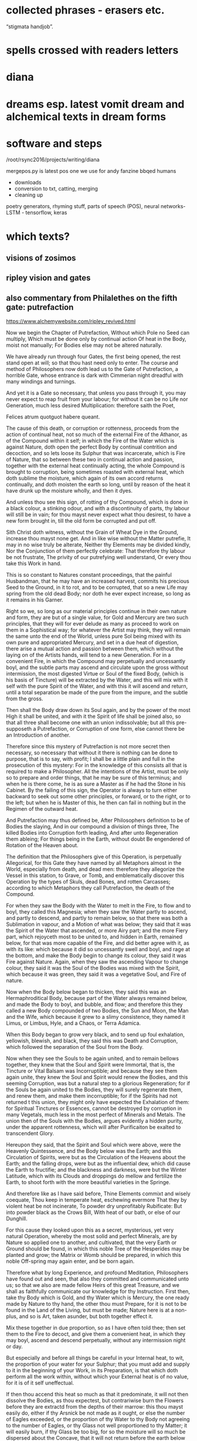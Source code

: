 * collected phrases - erasers etc.

“stigmata handjob”.

* spells crossed with readers letters

* diana

* dreams esp. latest vomit dream and alchemical texts in dream forms

* software and steps

  /root/rsync2016/projects/writing/diana

mergepos.py is latest pos one we use for andy fanzine bbqed humans

- downloads
- conversion to txt, catting, merging
- cleaning up

poetry generators, rhyming stuff, parts of speech (POS), neural networks- LSTM - tensorflow, keras


* which texts? 

** visions of zosimos

** ripley vision and gates



** also commentary from Philalethes on the fifth gate: putrefaction

https://www.alchemywebsite.com/ripley_revived.html

Now we begin the Chapter of Putrefaction,
Without which Pole no Seed can multiply,
Which must be done only by continual action
Of heat in the Body, moist not manually;
For Bodies else may not be altered naturally.

We have already run through four Gates, the first being opened, the rest stand open at will; so that thou hast need only to enter. The course and method of Philosophers now doth lead us to the Gate of Putrefaction, a horrible Gate, whose entrance is dark with Cimmerian night dreadful with many windings and turnings.

And yet it is a Gate so necessary, that unless you pass through it, you may never expect to reap fruit from your labour; for without it can be no Life nor Generation, much less desired Multiplication: therefore saith the Poet,

Felices atrum quotguot habere queant.

The cause of this death, or corruption or rottenness, proceeds from the action of continual heat, not so much of the external Fire of the Athanor, as of the Compound within it self; in which the Fire of the Water which is against Nature, doth open the perfect Body by continual contrition and decoction, and so lets loose its Sulphur that was incarcerate, which is Fire of Nature, that so between these two in continual action and passion, together with the external heat continually acting, the whole Compound is brought to corruption, being sometimes roasted with external heat, which doth sublime the moisture, which again of its own accord returns continually, and doth moisten the earth so long, until by reason of the heat it have drunk up the moisture wholly, and then it dyes.

And unless thou see this sign, of rotting of thy Compound, which is done in a black colour, a stinking odour, and with a discontinuity of parts, thy labour will still be in vain; for thou mayst never expect what thou desirest, to have a new form brought in, till the old form be corrupted and put off.

Sith Christ doth witness, without the Grain of Wheat
Dye in the Ground, increase thou mayst none get.
And in like wise without the Matter putrefie,
It may in no wise truly be alterate,
Neither thy Elements may be divided kindly,
Nor the Conjunction of them perfectly celebrate:
That therefore thy labour be not frustrate,
The privity of our putrefying well understand,
Or every thou take this Work in hand.

This is so constant to Natures constant proceedings, that the painful Husbandman, that he may have an increased harvest, commits his precious Seed to the Ground, in it to rot, and to be corrupted, that so a new Life may spring from the old dead Body; nor doth he ever expect increase, so long as it remains in his Garner.

Right so we, so long as our material principles continue in their own nature and form, they are but of a single value, for Gold and Mercury are two such principles, that they will for ever delude as many as proceed to work on them in a Sophistical way; for whatever the Artist may think, they will remain the same unto the end of the World, unless pure Sol being mixed with its own pure and appropriated Mercury, and set in a due heat of digestion, there arise a mutual action and passion between them, which without the laying on of the Artists hands, will tend to a new Generation. For in a convenient Fire, in which the Compound may perpetually and uncessantly boyl, and the subtle parts may ascend and circulate upon the gross without intermission, the most digested Virtue or Soul of the fixed Body, (which is his basis of Tincture) will be extracted by the Water, and this will mix with it self with the pure Spirit of the Water, and with this it will ascend and return, until a total separation be made of the pure from the impure, and the subtle from the gross.

Then shall the Body draw down its Soul again, and by the power of the most High it shall be united, and with it the Spirit of life shall be joined also, so that all three shall become one with an union indissolvable; but all this pre-supposeth a Putrefaction, or Corruption of one form, else cannot there be an Introduction of another.

Therefore since this mystery of Putrefaction is not more secret then necessary, so necessary that without it there is nothing can be done to purpose, that is to say, with profit; I shall be a little plain and full in the prosecution of this mystery: For in the knowledge of this consists all that is required to make a Philosopher. All the intentions of the Artist, must be only so to prepare and order things, that he may be sure of this terminus; and when he is there come, he is as sure a Master as if he had the Stone in his Cabinet. By the failing of this sign, the Operator is always to turn either backward to seek out some other principles, or forward, or to the right, or to the left; but when he is Master of this, he then can fail in nothing but in the Regimen of the outward heat.

And Putrefaction may thus defined be,
After Philosophers definition to be of Bodies the slaying,
And in our compound a division of things three,
The killed Bodies into Corruption forth leading,
And after unto Regeneration them ableing;
For things being in the Earth, without doubt
Be engendered of Rotation of the Heaven about.

The definition that the Philosophers give of this Operation, is perpetually Allegorical, for this Gate they have named by all Metaphors almost in the World, especially from death, and dead men: therefore they allegorize the Vessel in this station, to Grave, or Tomb, and emblematically discover this Operation by the types of Skuls, dead Bones, and rotten Carcasses; according to which Metaphors they call Putrefaction, the death of the Compound.

For when they saw the Body with the Water to melt in the Fire, to flow and to boyl, they called this Magnesia; when they saw the Water partly to ascend, and partly to descend, and partly to remain below, so that there was both a Sublimation in vapour, and a Motion of what was below; they said that it was the Spirit of the Water that ascended, or more Airy part; and the more Fiery part, which rejoyceth most to be united to, and hidden in Earth, remained below, for that was more capable of the Fire, and did better agree with it, as with its like: which because it did so uncessantly swell and boyl, and rage at the bottom, and make the Body begin to change its colour, they said it was Fire against Nature. Again, when they saw the ascending Vapour to change colour, they said it was the Soul of the Bodies was mixed with the Spirit, which because it was green, they said it was a vegetative Soul, and Fire of nature.

Now when the Body below began to thicken, they said this was an Hermaphroditical Body, because part of the Water always remained below, and made the Body to boyl, and bubble, and flow; and therefore this they called a new Body compounded of two Bodies, the Sun and Moon, the Man and the Wife, which because it grew to a slimy consistence, they named it Limus, or Limbus, Hyle, and a Chaos, or Terra Adamica.

When this Body began to grow very black, and to send up foul exhalation, yellowish, blewish, and black, they said this was Death and Corruption, which followed the separation of the Soul from the Body.

Now when they see the Souls to be again united, and to remain bellows together, they knew that the Soul and Spirit were Immortal, that is, the Tincture or Vital Balsam was Incorruptible; and because they see them again unite, they knew the Soul and Spirit would renew the Bodies, and this seeming Corruption, was but a natural step to a glorious Regeneration; for if the Souls be again united to the Bodies, they will surely regenerate them, and renew them, and make them incorruptible; for if the Spirits had not returned t this union, they might only have expected the Exhalation of them: for Spiritual Tinctures or Essences, cannot be destroyed by corruption in many Vegetals,  much less in the most perfect of Minerals and Metals. The union then of the Souls with the Bodies, argues evidently a hidden purity, under the apparent rottenness, which will after Purificaiton be exalted to transcendent Glory.

Hereupon they said, that the Spirit and Soul which were above, were the Heavenly Quintessence, and the Body below was the Earth; and this Circulation of Spirits, were but as the Circulation of the Heavens about the Earth; and the falling drops, were but as the influential dew, which did cause the Earth to fructifie; and the blackness and darkness, were but the Winter Latitude, which with its Clouds and droppings do mellow and fertilize the Earth, to shoot forth with the more beautiful varieties in the Springe.

And therefore like as I have said before,
Thine Elements commixt and wisely coequate,
Thou keep in temperate heat, eschewing evermore
That they by violent heat be not incinerate,
To powder dry unprofitably Rubificate:
But into powder black as the Crows Bill,
With heat of our bath, or else of our Dunghill.

For this cause they looked upon this as a secret, mysterious, yet very natural Operation, whereby the most solid and perfect Minerals, are by Nature so applied one to another, and cultivated, that the very Earth or Ground should be found, in which this noble Tree of the Hesperides may be planted and grow; the Matrix or Womb should be prepared, in which this noble Off-spring may again enter, and be born again.

Therefore what by long Experience, and profound Meditation, Philosophers have found out and seen, that also they committed and communicated unto us; so that we also are made fellow Heirs of this great Treasure, and we shall as faithfully communicate our knowledge for thy Instruction. First then, take thy Body which is Gold, and thy Water which is Mercury, the one ready made by Nature to thy hand, the other thou must Prepare, for it is not to be found in the Land of the Living, but must be made; Nature here is at a non-plus, and so is Art, taken asunder, but both together effect it.

Mix these together in due proportion, so as I have often told thee; then set them to the Fire to decoct, and give them a convenient heat, in which they may boyl, ascend and descend perpetually, without any intermission night or day.

But especially and before all things be careful in your Internal heat, to wit, the proportion of your water for your Sulphur; that you must add and supply to it in the beginning of your Work, in its Preparation, is that which doth perform all the work within, without which your External heat is of no value, for it is of it self uneffectual.

If then thou accend this heat so much as that it predominate, it will not then dissolve the Bodies, as thou expectest, but contrariwise burn the Flowers before they are extractd from the depths of their marrow: this thou mayst easily do, either if thy Arsnick be not made as it ought, or else the number of Eagles exceeded, or the proportion of thy Water to thy Body not agreeing to the number of Eagles, or thy Glass not well proportioned to thy Matter; it will easily burn, if thy Glass be too big, for so the moisture will so much be dispersed about the Concave, that it will not return before the earth below be left too dry. I have given Rules easily to avoid all these inconveniences.

And on the other hand, be sure that thou do not erre in too little heat; let thy Water have Fire enough within it, to make a true division and corruption, which if either thy Arsnick have sufficient Fiery virtue, or if the union of this and thy Water be not well attended, but slightly performed, or the Purgation of thy water be not thoroughly made each Eagle, for so two or three eagles may not add the virtue of one, or if thy number of eagles be not just, or thy proportion of quantity be not duly observed.

Therefore follow my advice, and be careful in both these particulars, and then let your External heat be so that your Compound may boyl and sublime, which for its similitude is called a Balneum, so long till the Vapours Cease, and are retained within; then will the Compound rot, which for its great likeness is called our Dunghill.

Until the time that Nights be passed ninety,
In moist heat keep them for any thing,
Soon after by blackness thou shalt espy,
That they draw fast to putrefying.

First then, our Operations begin in humido, for in the beginning moisture it prevails, and is called the Phlegmatick Constitution of our Embrio; and this is called the Reign of the Woman, which (according to Flammel) seeks to get the Domination for many months, that is to say, for three month or thereabouts, which according to our Author is ninety days and nights, to whom many other Authors agree. This time may be longer or shorter, according to the better or worse preparation of the Matter, and the Regimen of the Fire.

But when thou hast set thy Glass once, in the first place be sure that thou give a due, yet temperate heat; govern it so as that between the Waters above, and the Flouds beneath, the Earth may liquefie; then continue your decoction, and the Vessel shall be beclouded, and thy Compound shall with constant Circulation become black.

This colour shall be a sign unto you that you have not run your course in vain; this is the first Gate, into which and through which you must enter; now know for certain that thy Seeds begin to rot and engender. In this Putrefaction there is life, for this Operation is nothing else but an extracting of Natures from their profundity or root; this is that which will make thy fixt Body to become a volatile Spirit, for Putrefaction doth loose the bands of all the Elements.

Which after many colours, thou mayst bring
To perfect whiteness, by patience easily,
And so the Seed in his nature shall multiply.

So soon then as thou shalt have blackness, know for certain that in this blackness whiteness is really hidden, so really as a living Plant in its Seed. But before thou attain to this whiteness, thou mayst have patience and pass through many middle changing colours, which will be no small cheating to the Work-man, who must wait with a great deal of Longanimity until the Earth and Heaven be united.

Then shall thy Elements perfectly accord, and one colour shall cover thy new-married Soul and Body, and that will be like to the most pure Lilly, or sublimed Salt, sparkling like to a new-slipped Sword in the Sun beams.

In this whiteness is the Multiplicative virtue exalted, and made apparent in its first degree; by this white Soul thou mayst turn either Mercury, or Saturn, or Jupiter, or Venus, or Mars, into most pure refined Silver, in a short time, and that not Sophistically, to apparency, but in reality, inwardly and outwardly to abide all Essays.

Make each the other to hales and kiss,
And like as Children play them up and down,
And when their Shirts are filled with Piss,
The let the Woman to wash be bown,
Which oft for faintness will fall in a swonn,
And die at last with her Children all,
And go to Purgatory to wash their filth Original.

But in thy first Operation, as is said before, first look for blackness, which will appear in the first Regimen by continual decoction, which blackness shall be an Indicium to you that your two Natures do begin now to imbrace and kiss one another.

For so soon as they feel the Fire, they flow together within the Vessel, and boyl by continuance of decoction visibly, and the tender Nature not enduring the heat, flyeth aloft, and being inclosed so that it cannot get out, it congeals in drops in the head of the vessel, and about the sides, and again returns to its Body, which may well be called Childrens play, running round as it were in a Circular motion: This play continues so long, till the Water begins to leave its thicker parts, with the thicker parts of the Body, which in the bottom of the Vessel is called Urina puerorum; and the thinner parts of the Water, mixed with the thinner parts of the Body, which is dissolved in it, flies still and circulates until it have made a more full dissolution of the Body, which here by the odour of its Sulphur doth penetrate the Spirit and Soul, and makes them faint at last, and remain as it were breathless in the bottom of the Glass.

Then shall the Body be destroyed, and both the Water and it rot into small Atoms, which will lie without motion, growing every day more and more black, until at length Cimmerian darkness cover the whole Sky.

This is called the North Latitude of our Stone, and it is Winter, cold and dirty; here are the Elements brought to rest for a time, until a Generation be made in the bottom of the Glass, when though the will and power of God, a clean thing shall be brought out of this uncleanness and black venenosity.

When they be there, by little and little increase
Their pains with heat aye more and more,
The Fire from them let never cease,
And see that thy Furnace be surely apt therefore,
Which wise men call an Athanor:
Concerning heat required most temperately,
By which thy Matter doth kindly putrefie.

Now thy Bath will begin to be a little more heated and stirred up, to wash this young King, which though noble, is yet conceived in a Stable; for at this time thou hast the Sulphur of thy dissolved Body let loose, which mixing with the Sulphur of the Water, doth acuate it exceedingly; the one being a natural, the other a Fire against Nature, both together make an unnatural Fire, burning like to the Fire of Hell, comparable to nothing but the Alcahest.

Nor must thou think that this increase of Fire consists in the blowing of the Coal, no verily, it is a more subtle internal Fire that we have, and yet that also must be kept constant, and in due order.

For this cause see that thy Furnace be trusty, else thou mayst and wilt fail; for though the Fire of Coals do not effect anything, yet it excites, and the Water though it be of a wonderful nature, yet it acts no further then it is stirred up, and intermission in this Work when once begun, will in the end prove fatal extinction.

Therefore the Wise men have named the Furnace in which they work their Secrets, an Athanor, that is, Immortal, shewing that from the beginning to the end the Fire must not go out, for the extinction of it destroys the Work; and as death includes all sicknesses, which are steps to it, so an Immortal Furnace or Athanor, must not only preserve the Fire from going out, but also from exorbitancy either on one hand or other, for whatever swerves from the temperate mean, hinders the kind operation of the Matter, which is Putrefaction, by which means the Work is notably retarded and weakned, and by continuance of any extremity it will be destroyed, but with its due heat it doth putrefie kindly.

Of this principle speaketh sapient Guido,
And saith by rotting dyeth the Compound corporal,
And then after Morien and others moe,
Up riseth again regenerate, simple and spiritual.
And were not heat and moisture continual,
Sperm in the Womb might have none abiding,
And so there should no fruit thereof up spring.

This according to the intention of all Philosophers, Guido, Turba, Arnaldus, and others, but especially noble Trevisan, whom I chiefly honor; so Flammel, Artephius, Morien, and all Philosophers testifie this much, namely, that the heat must be so adequated to the Compound, as that in it the Body, through the Pontick virtue of the Water, may have its Sulphur let loose, and so these two Sulphurs mixing together, may bring the whole to rotting or Putrefaction.

By which putridness a Ferment is engendred, which as it doth volatilize all things naturally, so it doth quicken this gross dead Body, in so much that it mounts aloft upon the Fire with the Water, and riseth a new glorious Body mixed with the Water, so that both being become one together, the Spirit borrows from the Body permanency, and the Body from the Spirit obtaineth penetrativeness, so that both make one coelestial and terrestrial Compound, named the Regenerate Body and Stone of Paradise incombustible. All which is occasioned by the continuance and not failing of heat, both inwardly and outwardly, by which the moisture is circulated and depurated, without which the seminal virtue would be extinct, which only vegetates by heat and moisture.

And if once the seminal virtue were kill’d, the remaining Compound would be no better then a dead unprofitable thing, which could never be recoverd; so that if either moisture or heat within, or convenient heat without should fail, there is nothing to be expected, but according to the Poet,

Cunct a rent, quae non ulla reparaveris Arte.

Therefore at the beginning our Stone thou take,
And bury each in other with their Grave,
Then equal between them a marriage make,
To lig together six weeks let them have.
Their Seed conceived, kindly nourish and save,
From the ground of their Grave not rising the while,
Which secret point doth many one beguile.

This then is the process of our Work; take at first our Stone, that is, the true Material principles thereof, which are one in kind, and two in number: mix these together in a due proportion, then shalt thou see as follows. First, thy Feminine nature will so embrace thy Masculine, as to extract from him his Seed, that is, the most digested virtue, so shall the Body dye, and the water shall intomb it.

The Water by Cohabitation shall contract amity and friendship with the Body, for it is nothing else but a Feminine Body of the same Stock, which when they are united and joined, this is called the marriage of Gabritius with Beya.

Then shall the Vapours cease, and all Exhalation shall be withheld from ascending or descending during the space of 40 days, or 42 at most, in which time though thou see not the former Circulation, rejoice, for now the Body begins to retain his Soul in a black colour.

Now the Queen hath conceived the Kingly Seed, which must be nourished with gentle convenient Fire, till it wax strong, and becomes a puissant triumphant Champion, whom no earthly force is able to withstand.

Thou must of necessity then let them have this prefixed time for their solitude and retirement, in which time the fixt and the volatile, the cold and the moist, the hot and the dry, do learn to agree each with other, being reconciled in this Head of the Crow, which is the conversion of natures into a discontinuous Calx, finer then Atoms of the Sun.

This Operation as it is the Wyld and Labyrinth of all who seek this Art in vain, so it is the Capo di Bone esperanza to as many as attain to the perfect sight hereof; for now most of the difficulties are passed, which they are like to meet withal in this their Voyage to the Oriental Indies.

This time of Conception with easie heat abide,
The blackness appearing shall tell thee when they die,
For they together like liquid Pitch that tide
Shall swell and bubble, settle and putrefie;
Shining colours therein thou shalt espy,
Like to the Rainbow, marvelous to sight,
The Water then beginneth to dry upright.

Thou must then be very carefull that thy over-heat do not now hinder their Conjunction, for now is the main fear of burning thy Flowers, which thou mayst easily do, and makes these Natures become a half Red, or Orange colour, instead of the true Crows Bill.

Whereas if thy external heat be so gentle, as not to extinguish motion, thou shalt find that in this period thy Natures shall both of them die together, for one is not killed, nor dieth without the other; which death in its approach thou shalt discover by the appearing blackness.

And when once the Crow shall begin to shew itself, know that thou shalt see a terrile day, for thou must expect to be in the heat of the shore, and in the storm of the inraged Sea, which now the Winds are abated, after a long and strong blowing of them, doth arise in waves, raging and taking on, and raising the filth from the very bottom, so that all becomes like to a troubled Glass of ink, or melting boiling Pitch.

After this blackness, which shall endure for a long and tedious time, thou shalt see various and glorious colours to succeed, such as thou never hast seen; for all the colours that the mind of man possibly can imagine, shall then present themselves to view, which shall be an evident token to thee, that the moist and dark Dominion of the Woman doth now begin to vanish, and instead thereof the Man beginneth to rule, who first dryeth up the moisture of the Woman, with which there will vanish blackness, and the changeable colours, and after all shall be fixed in a sparkling dry white Powder, which is the Stone of Paradise.

For in moist Bodies heat working temperate,
Engendreth blackness first of all, which is
Of kindly Conjunction the token assignate,
And of true putrefying; remember this,
For then perfectly to alter thou canst not miss.
And thus by the gate of blackness thou must come in
To the light of paradise in whiteness, if thou wilt win.

In the beginning therefore of our Work, through the Co-operation of heat both internal and external, and the moisture of the Matter concurring, our Body gives a blackness like unto Pitch, which for the most part happens in 40, or at the most in 50 days.

This colour discovers plainly that the two Natures are united, and if they are united, they will certainly operate one upon another, and alter and change each other from thing to thing, and from state to state, until all come to one Nature and substance Regenerate, which is a new Heavenly Body.

But before there can be this renovation, the Old man necessarily must be destroyed, that is, thy first Body must rot and be corrupted, and lose its form, that it may have it repaid with a new form, which is a thousand times more noble. So then our Work is not a forced and apparent, but a natural and radical Operation, in which our Natures are altered perfectly, in so much that the one and the other having fully lost what they were before, yet without change of any kind, they become a third thing, Homogeneal to both the former.

Thus they who sow in tears, shall reap in joy; and he who goeth forth mourning, and carrying precious Seed, shall return with an abundance of increase, with their hands filled with sheaves, and their mouths with the praises of the Lord: thus the chosen or redeemed of the Lord shall return with Songs, and everlasting Joy shall be upon their heads, and sighing and sorrows shall fly away.

For first the Sun in his uprising obscurate
Shall be, and pass the Waters of Noah’s Floud,
On Earth which were a hundred days continuate
And fifty, away ere all these Waters god,
Right so our Waters, as Wife men understood,
Shall pass, that thou with David may say,
Abierunt in sicco flumina; bear this away.

Remember then this Chymical Maxim, namely that a sad cloudy morning, begins a fair day, and a chearfull noontide; for our Work is properly to be compared to a day, in which he morning is dark and cloudy, so that the Sun appears not.

After that, the Sky is over-clouded, and the Air cold with Northerly winds, and much Rain falls, which endures for its season; but after that, the Sun breaks out, and shines hotter and hotter, till all become dry, and then at Noon-day not a Cloud appearing, but all clear from one end of the Heaven to the other.

But our Waters may more fitly be compared to Noah’s Floud, or Deluge, then to a day-showr, by reason of their continuance; for before our Waters shall all be overcome, and dried up by prevailing siccity, it will be about 5 months, in which time the Artist shall be held in constant horrour, according as the Allegory of Aristeus hath it;

Sed ne poeniteat faciem fuligine pingi,
Adferet haec Phoebi nigra favilla jubar.

Wait patiently, for thou shalt see the Day-star arising with deliverance, and these Waters shall through the command of the Almighty abate; Jupiter then shall rule, in whose reign all things shall be restored: for by constant decoction, thy Body shall have virtue to receive Tincture, and to retain it, and to increase it, by which it shall be renewed, and shall by little and little digest all the moisture, which then shall be unto it as nourishment, Milk of Life, which we call Virgins milk.

Then shalt thou have leisure to contemplate these wonders of the most High, which if they do not ravish and astonish thee in the beholding of them, it is because God hath not intended this Science to thee in Mercy, but in Judgment, to wit, that it should be unto thee a snare and trap, and a stumbling-block at which thou shalt stumble and fall, and never rise again. Remember then when once thou shalt see the renewing of these Natures, that with humble heart and bended knees thou praise and extol, and magnifie that gracious God, who hath been nigh unto thee, and heard thee, and directed thine Operations, enlightned thy Judgment; for certainly flesh and bloud never taught thee this, but it was the free gift of that God who giveth to whom he pleaseth.

Soon after that Noah planted this Vineyard,
Which Royally flourished, and brought forth Grapes anon,
After which space thou shalt not be afeard.

Now as the Earth when the Waters of the Floud were abated, was as it were renewed; even so thy Earth is made new, and the Rain-bow is to the a sign that there shall never again happen such another Deluge, as thou hast now passed. Thy Earth then being renewed, behold how it is decked with an admirable green colour, which is then named the Philosophers Vineyard.

This greenness, after the perfect whiteness, is to thee a token that thy Matter hath re-attained, through the will and power of the Almighty, a new vegetative life: observe then how this Philosophical Vine doth seem to flower, and to bring forth tender green Clusters; know then that thou art now preparing for a rich Vintage.

Thy Stone hath already passed through many hazards, and yet the danger is not quite over, although it be not great, for thy former experience may bow guide thee, if rash joy do not make thee mad.

For in like wise shall follow the flourishing of our Stone.

Consider now that thou art in process to a new Work, and though in perfect whiteness thy Stone was incombustible, yet in continuing it on the Fire without moving, it is now become tender again; therefore though it be not in so great danger of Fire now as heretofore, yet immoderacy now may and will certainly spoil all, and undo thy hopes: Govern with prudence therefore during the while that these colours shall come and go, and be not either over-hasty, nor despondent, but wait the end with patience.

And soon that after thirty are gone,
Thou shalt have Grapes right as Ruby red,
Which is our Adrop, our Usifur, and our red Lead.

For in a short time thou shalt find, that this green will be overcome by the Azure, and that by the pale wan colour, which will a length come to a Citrine, which Citrine shall endure for the space of 46 days.

Then shall the heavenly Fire descend, and illuminate the Earth with inconceivable Glory; the Crown of thy Labours shall be brought unto thee, when our Sol shall sit in the South, shining with redness incomparable.

This is our Tyre, our Basilisk, our red Poppy of the Rock, our Adrop, our Usifur, our red Lead, our Lion devouring all things: This is our true Light, our Earth glorified; rejoice now, for our King hath passed from death to life, and now possesseth the Keys of both Death and Hell, and over him nothing now hath power.

For like as Souls after pains transitory,
Be brought to Paradise where ever is joyful life;
So shall our Stone after his darkness in Purgatory,
Be purged and joined in Elements withouten strife.

As then it is with those who are Redeemed, their Old man is crucified, in which is sorrow, anguish, grief, heart-breaking, and many tears; after that the New man is restored, and then is joy, shouting, clapping of hands, singing, and the like, for the ransomed of the Lord shall return with Songs, and everlasting Joy shall be on their heads: even so it is after a sort in our Operation, for first of all our old Body dyeth, rots, and is as it were corrupted, yielding a most loathsome stink, and engendering squallid and filthy colours, and most venomous exhalations, which is at it were the Purgatory of his old Body, in which its corruption is overcome by a long and gentle decoction.

And when it once is purged, and made clean and pure, then are the elements joined, and are of four contraries made one perfect, perpetual, indissolvable unity; so that fro henceforth there is nothing but concord and amity to be found in all our habitations.

Rejoyce the whiteness and beauty of his Wife.

Our Man then to shew his singular love to his Wife, and to give an evident token that they will never fall out any more, is content to attain the degree of its perfection in her colour; so that the first stable colour of thy renovate Body, after its Eclipsation in blackness, is the sparkling white, which is a luster hardly imaginable.

And pass from darkness of Purgatory to light
Of Paradise, in whiteness Elixir of great might.

This is a noble step, from Hell to Heaven; from the bottom of the Grave, to the top of Power and Glory; from obscurity in blackness, to resplendent whiteness; from the height of venenosity, to the height of Medicine. Oh Nature! How dost thou alter things into things, casting down the high and mighty, and again exalting them being base and lowly! Oh Death! How art thou vanquished when thy Prisoners are taken from thee, and carried to a state and place of Immortality! This is the Lords doing, and it is marvelous in our eyes.

And that thou mayst the rather to Putrefaction,
Win this example, thou take, &c.
The heart of an Oak which hath of Water continual infusion;
For though it in Water lay an hundred years and more,
Yet shouldest thou find it found as ever it was before.

O happy Gate of blackness, which art the passage to this so glorious a change! Study therefore, whoever applyest thy self to this Art, only to know this Secret; for know this, and know all, and contrariwise be ignorant of this, and be ignorant of all.

Therefore if that possible thou mayst attain the depth of this Mystery, I shall endeavor to unfold it to thy capacity by similitudes and examples.

Thou knowest that if a solid piece of Wood lie in water perpetually, it will tire the patience of the most patient expecter to see it rot, for it will abide many Generation, and in the end be as found as when it was first laid in, Yea some contend, that in our days Pine-Trees are dug up in their intire proportion, which have been buried ever since the Floud, being found in such places in which no Histories ever mentioned that such Trees grew, and so deep under ground as it is almost incredible; which certainly have layn at lest many hundred years, and yet the Wood a found as any other Tree of that sort, which hath not been cut down above a year or two: such is the force of constant Humefaction, to prevent the ordinary corruption of Timber.

But and thou keep it sometimes wet and sometimes dry,
As thou mayst see in Timber,
And so even likewise, &c.
Sometimes our Tree must with the Sun be brent.

But contrariwise, Timber which is kept wet sometimes, and dry sometimes, as usually the foundations of Timber Houses are, if not secured by the Masons Art, it would tire the Householders patience to see how soon such Timber will rot, and molder away, and become fit for nothing; which is a thing so well known, that the experience of every Rustick almost can teach it him.

So resolve our Stone must be used, I thou intend to have it putrefie kindly; our Wheel for Putrefaction must go round, in a constant Elevation or Extraction of the Water or Humidity from the Body, by which Operation our Man the Sun is helped in his acting; and this Water must as constantly return to the Earth, to moisten it, by which the Woman the Moon is helped in her acting.

And then with Water we must it keel,
That so to rotting we may being it weel.

Between these two various Operations which one and the same Fire produceth, our Body is both heated and cooled, his sweat is drawn forth and returned upon him again, by the which means it is triturated, ground, softned, and made weak even unto death; and dying, it rots and putrefies, changing colours from one into another, until at the length it becomes black as Ink or Pitch, which is our Toad, our Crow, our Tomb filled with rottenness, our Golgotha or place of dead bones, our Terra foliata or Earth of Leaves.

For now in wet, &c.
To be shall cause it soon to putrefie.
And so shall thou bring to rotting thy Gold,
Intreat thy Bodies, &c.
And in thy putrefying with heat be not too swift,
Lest in the Ashes thou seek after thy thrift.

Our Operation then, saith Morien, is noting else but extracting Water from the Earth, and returning it again upon the Earth, and returning it again upon the earth, so long and so often till the Earth putrefie; for by elevation of the moisture the Body is heated and dried, and by returning it again it is cooled and moistned, by the continuation of which successive Operation, it is brought to corrupt and rot, to lose its form, and for a season to remain as dead.

This is the true intention and manner of our working, and there is no other manner of working that can be invented, that can give thee the effect of this our Operation; for this is the true way and means by which thy Body of Gold will be destroyed, and no other way profitable for our Art: Proceed therefore as I have directed thee, and swerve not either to the right hand or to the left. Take this Body which I have shewed thee, and joyn it with the Spirit which is proper to it, which the Wise men have called their Venus, or Goddess of Love, and circulate these two Natures one upon the other, until the one have conceived by the other.

But beware you urge not the Spirit too much, but remember that he is a volatile substance, and if he be over-provoked, he will certainly break the Vessel, and fly, and leave thee the ruines of thy Glass for a recompence of thy over-speedy rashness; which trust me will make thee fetch a deep Philosophical sigh, and say when it is too late, I would I had been content to wait Natures time. Let the Fire then be such in which thy Spirit may be so stirred up, as to return to its Body in the Glass, and not so irritated as to break the Vessel, and return to the Ashes or Sand of the nest, or stick about the sides of the Cover of your Nest, or else fly about in the Room wherein the Artist is, and lodge in his Head, and so make it far more unconstant then it was before, by adding to his rash giddiness a Paralytical shaking.

Therefore the Water out of the Earth thou draw,
And make the Soul therewith for to ascend,
Then down again into the Earth it throw,
That they oft-times so ascend and descend.

Proceed therefore not as a Fool, but as a Wise man; make the Water of thy Compound to arise and circulate, so long and often until the Soul, that is to say, the most subtle virtue of the Body, arise with it, circulating with the Spirit in manner of a fiery form, by which both the Spirit and Body are the Spirit and Body are enforced to change their colour and complexion: for it is this Soul of the dissolved Bodies, which is the subject of Wonders; it is the life, and therefore quickens the dead; it is the Vegetative Soul, and therefore it makes the dead and sealed Bodies, which in their own Nature are barren to fructifie exceedingly.

Therefore if this return unto the earth for which it first took its flight, it will make it for to fructifie, and to increase in Tincture, and in the earth it self will multiply as a grain of Wheat doth in the ground.

Be sure then that so fast as thou makest thy ascension, so fast also thy descension by; this is agreeable both to Nature, and the intent of all Philosophers, especially Trevisan in his Chymical Miracle; Authors, saith he, differ especially in the documents of the Fire, but in this all agree, that the volatile ascend not higher then it may return. This is the true temperament of the fire.

From violent heat and sudden cold defend
Thy Glass, and make thy Fire so temperate,
That by the sides the Matter be not vitrificate.

Take diligent heed then that thou exceed not this measure, especially have a care that your Furnace be not apt to exceed, but that you may govern it at your pleasure, without uncertain increasing or slacking of heat, but that your Fire be equal and continually vaporous and boyling, for such a degree is altogether agreeable to the intention of Nature.

Whereas if thou be too hasty, with Vulcan thou art always subject to errour; for even then when a discreet Work-man is past fear, I mean in the fourth Operation, in which the Elements are fixed and incerated, a hasty rash Vulcanist shall make his Medicines to grow hard at the first, and with a stronger and continuate degree of heat, to melt into a vitrificate substance, without any hope of future profit.

Now then that Vitrification is an errour which is incident in the last Operation, as burning of the Flowers is in the first Operation; for if in Calcination the Fire be too violent, instead of black thou shalt have a Citrine, or half red unprofitable Calx: so in the fourth Operation, by too violent Fire thy Elixir will melt being vitrified, instead of a natural flowing or Inceration.

And be thou wise in choosing of the Matter,
Meddle with no Salts, &c
But whatsoever any Worker to thee chatter,
Our Sulphur and our Mercury been only in Metals,
Which Oyls and Waters some men them calls,
Fowls and Birds, &c.
Because that Fools should never know our Stone.

If thou hast attended well to what hath been told thee in these five Gates, thou art secure; make sure of thy true Matter, which is no small thing to know, and though we have named it, yet we have done it so cunningly that if thou wilt be heedless, thou mayst sooner stumble at our Books, then at any thou ever didst read in thy life.

Meddle with nothing out of kind, whether Salts, or Sulphur, or whatever is of the like Imposition; and whatever is Alien from the perfect Metals, is reprobate in our Mastery. Be not deceived wither with Receipt or Discourse, for we verily do not intend to deceive you, but if you will be deceived, be deceived.

Our principal know that it is but one, and that is in Metals, even those metals which you may buy commonly, to wit, the perfectest of them: but before you can command it out of them, you must be a Master, and not a Scholar, namely as is wisely said in Norton;

To know to destroy their whole Composition,
That some of their Components may help in conclusion.

But trust me this is not for a Tyro, nor for every one of us, unless he have the Secret from his own Studies, and not by Tradition from a Master or Guide. Know then that this fore-recited way is true, but involved with a thousand broileries.

But our way which is an easie way, and in which no man may erre, our broad way, our Linear way, we have vowed never to reveal it but in Metaphors; I being moved with pity, will hint it to you. Take that which is not yet perfect, nor yet wholly imperfect, but in a way to perfection and out of it make what is most noble and most perfect: This you may conceive to be an easier Receipt, then to take that which is already perfect, and extract out of it what is imperfect, and then make it perfect, and after out of that perfection to draw a plusquam perfection: and yet this is true, and we have wrought it, And because it is an immense Labour for any to undertake, we describe that way; but this last discovery which I hinted in few words, is it which no man ever did so plainly lay open, nor may any man make it more plain, upon pain of an Anathema.

For of this World our Stone is called the Cement,
Which moved by craft as Nature doth require,
In his increase shall be full opulent,
And multiply his kind after thy own desire:
Therefore if God vouchsafe thee to inspire,
Like unto thee in Riches shall be but few.

Our Stone it is the Representative of the great World, and hath the Virtues of that great Fabrick, comprised or collected in this little System; in it is the virtue Magnetical, attractive of its like in the whole World: it is the Coelestial Virtue, expounded universally in the whole Creation, but Epitomized in this small Map or Abridgment.

This Virtue or Power is in it self barren, sluggish, dead and unactive, and for this cause it remaineth without fruit; but being loosed by Art, it doth through the co-operation of Nature, produce that Arcanum which hath not its like in the whole World; for it doth heal the imperfections of all Creatures and Metals, taking away their sickness, and restoring them to perfect health.

The reward which his Mastery will bring to the Artist, is indeed inestimable; for having it, he needs want no worldly blessing, for wealth he need take no care, and from all frailties of Body he hath a most sure Antidote.

Pray then to God, that he would be propitious unto your studies and labours, in giving thee the true knowledge of this secret Mystery; it is the gift of God, I have holpen thee what I can, but venture not to practice barely upon my words, for know that what I have only hinted, is far more then what I have discovered; and what I have declared to thy first apprehension most openly, hath yet its lurking Serpent under the green Grass, I mean some hidden thing which thou oughtest to understand, which thou being Cock-sure at first blush wilt neglect; but yet it will bite thee by the heel when thou approachest to practice, and make thee begin again, and it may be at last throw away all as a man desperate: for know that this is an Art very Cabalistical, and we do study expression such as we know will suit almost with any mans fancy, in one place or other; but be sure to take this Maxim from one who knows best the sence of what he hath written: Where we speak most plainly, there be most circumspect, for we do not go about to betray the Secrets of Nature; especially then in those places which seem to give Receipts so plain as you would desire, suspect either a Metaphor, or else be sure that something or other is supprest, which thou wilt hardly without Inspiration ever find of thy self, which in tryal will make all thy confident knowledge vanish; yet to a Son of Art, we have written that which never heretofore was by any revealed.

Now for a close of this most secret Gate,
Whereat few enter, none but they who are
By Gods grace favour’d; its not luck ne fate
That in disclosing this can claim a share:
It is a portion which is very rare,
Bestowe’d on those whom the most High shall chuse,
To such the Truth freely I shall declare,
Nor ought through Envy to them shall refuse,
Nor with unwonted Riddles shall their hopes abuse.

Of uncouth subjects now shall be my Song,
My mind intends high Wonders to reveal,
Which have lain hidden heretofore full long,
Each Artist striving them how to conceal,
Lest wretched Caitiffs should these Treasures steal:
Nor Villains should their Villanies maintain
By this rare Art; which danger they to heal,
In horrid metaphors veil’d an Art most plain,
Lest each Fool knowing it, should it when known disdain.

Remember Man how he produced was,
How formed from a lump of abject Clay,
From whence Created; he each thing doth pass,
Which next to Angels ever saw the day:
For God in him infus’d so bright a Ray
Of his own Image, which the Body joyn’d
To it, ennobled so that both pourtray
Their maker, as though Heaven with earth combin’d
A little System of the Universe to find.

But yet though he of Soul and Body both
Was made, and of the two the nobler part doth
The subject nominate; yet that same Art
That made so rare a piece, dot from the part
Less noble name the whole, Adam, or Dust,
Wherein a Mystery was couch’d, whose heart
Of life the Centre, to Earth’s bowels must
Return, the Earth it self for man’s sake being cursed.

Right so our Stone containeth Natures two,
One hidden, subtle Soul, Heavens Progeny,
The other gross, compact, terrene also,
Earth’s product must to Earth by destiny;
Which when resolv’d is made a feculency
To sight, but the Coelestial part is still
(Though over-clouded) most pure inwardly,
And shall at last most Pearlie drops distill,
Which shall the barren Earth with fruit in plenty fill.

Thus all our Secrets from the Eath do flow,
‘Tis Earth which for our base at first we take,
Our Wate also unto Earth must go,
And both together must a Limus make,
Which we with respite by our Art must bake,
Ill all become a Spirit glorify’d,
Whose firmness wasting, time shall never shake;
By perfect union th’ are so surely ty’d,
Each Element the other three within it self doth hide.

Take then that thing which Gold we plese to call,
But ‘tis not Gold, yet Gold it is in truth;
Metalline ‘tis, yet from a Mineral
It flows, which Art by Nature holp renew’th,
And to a Fool an ugly face it sheweth;
Yet to a Son of Art it lovely seems,
‘Tis Stellar white, and tender in his youth,
And vile appears in many mens esteems,
Yea the most part of men it for a trifle deems.

From it is made a subject of great price,
Shew it the Goldsmith and he’l swear ‘tis Gold;
But look you sell it not, if you be wise,
The Basis ‘tis of secrets manifold,
This for their secret main the Sages hold:
The like is in Gold digged from the Mine,
But to procure it is scarce to be told,
That you may understand, though every line
Were plainly wrote, yet might your practice oft decline.

For ‘tis a Labour hardly to be borne,
So many tricks and turnings in it be,
And he that tryeth it is surely forlorne,
Unless a crafty Master, credit me;
For I have tried both, yet could not see
How any in this way can be secure:
I therefore who have vowed secrecy
Have writ this way, which we can scarce endure
For knowledge-sake to try, its ease will none allure.

Our Kingly road I also hinted have,
Our way in which a Fool can hardly erre,
Our secret way, which much mad toyl will save,
Which is so easie, that I may aver,
If thou shouldst see it, thou wouldst it prefer
To any earthly pleasure; yet beware
That you mistake not, for I do aver,
A mingled Doctrine these lines do declare,
I or both ways in this Book of mine do claim a share.

Learn to distinguish every sentence well,
And know to what Work it doth appertain;
This is great skill, which few as I can tell
By all their reading yet could ere attain,
And yet of Theory this is the main:
Also to know accordingly to give
Due heat, which in one way thou must be fain
T’ increase ten-fold, thou mayst me well believe,
For what we decoct, t’other away will drive.

Also their Operations different
Appear, the one thou must sublime and boyl,
O tedious way! In which much time is spent,
And many errours, which the Work will spoyl:
The other silently doth make no toyl,
Like the still voice which to Eliah came,
About which Work thou needest not to broyl,
Nor wantst thou fiery Vulcan’s parching flame,
A far more gentle heat begins and ends this Game.

But if thou canst each Work perform apart,
And knowst them afterward to reconcile,
Then art thou Master of a Princely Art,
The very success will thy hopes beguile;
Thou hast all Natures Works ranks in a File,
And all her Treasures at command dost keep,
On thee the Fate shall never dare but smile,
No Mystery is now for thee too deep,
Th’ art Natures Darling, whether thou dost wake or sleep.

Pardon my plainness, if the Art thou knowst,
‘Twas the fruit of my untamed desire
To profit many; and without a boast,
No man above my Candour shall aspire:
My zeal was kindled with Minerva’s Fire,
And thou who to this Art wilt now apply,
My Book in Natures way shall lead thee higher,
Then ever thou alone mayst hope to fly,
If only thou shalt favour’d be by Destiny.

Peruse these lines, and being read, review
And read again, and on them meditate,
Each reading shall fresh Mysteries and new
Discover, which are scatter’d in each Gate;
For they so linked are, that all relate
To each, and we our words have woven so,
That thou mayst soon erre by misleading Fate,
Unless for to distinguish thou do know;
Remember that ‘mongst Briars thick, sweet Roses grow. 




* results

** baseline

in my leg. 

i hadn’t got hallway 
across the room when 
my arm was grabbed. it 
was erica
|
